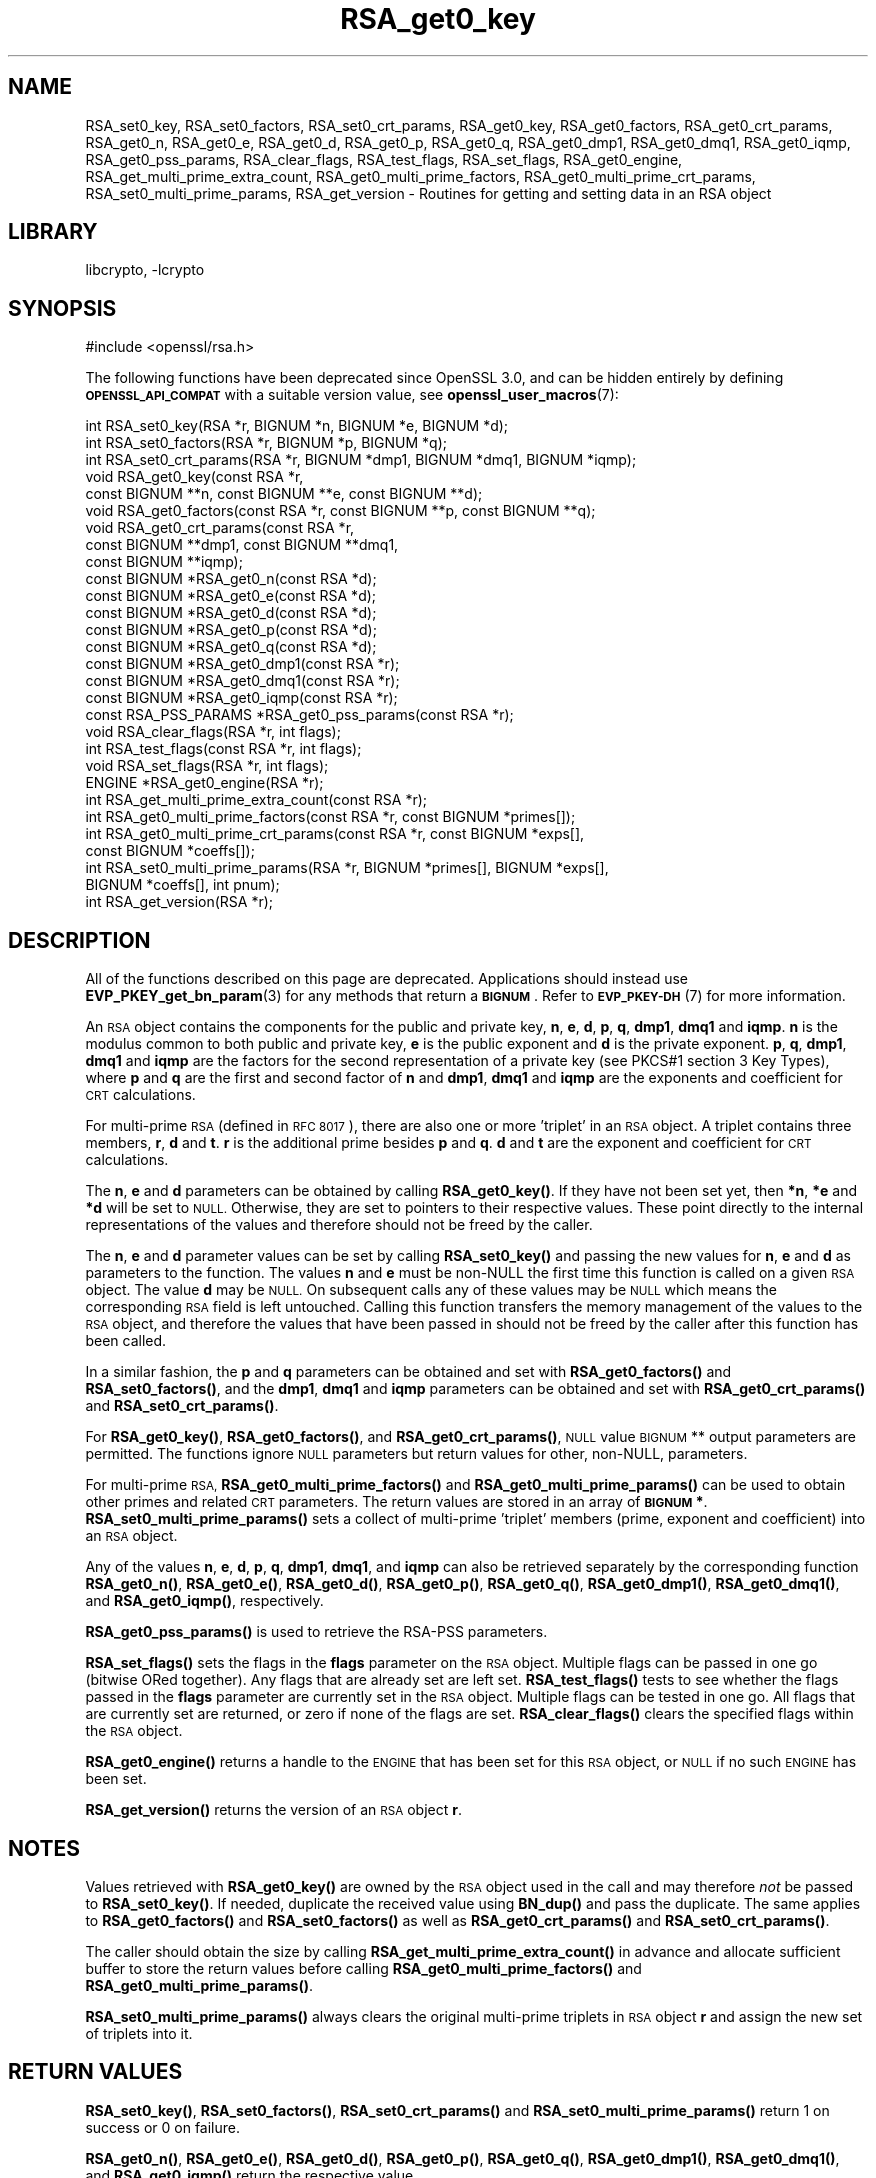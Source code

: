 .\"	$NetBSD: RSA_get0_key.3,v 1.7 2023/10/25 17:17:55 christos Exp $
.\"
.\" Automatically generated by Pod::Man 4.14 (Pod::Simple 3.43)
.\"
.\" Standard preamble:
.\" ========================================================================
.de Sp \" Vertical space (when we can't use .PP)
.if t .sp .5v
.if n .sp
..
.de Vb \" Begin verbatim text
.ft CW
.nf
.ne \\$1
..
.de Ve \" End verbatim text
.ft R
.fi
..
.\" Set up some character translations and predefined strings.  \*(-- will
.\" give an unbreakable dash, \*(PI will give pi, \*(L" will give a left
.\" double quote, and \*(R" will give a right double quote.  \*(C+ will
.\" give a nicer C++.  Capital omega is used to do unbreakable dashes and
.\" therefore won't be available.  \*(C` and \*(C' expand to `' in nroff,
.\" nothing in troff, for use with C<>.
.tr \(*W-
.ds C+ C\v'-.1v'\h'-1p'\s-2+\h'-1p'+\s0\v'.1v'\h'-1p'
.ie n \{\
.    ds -- \(*W-
.    ds PI pi
.    if (\n(.H=4u)&(1m=24u) .ds -- \(*W\h'-12u'\(*W\h'-12u'-\" diablo 10 pitch
.    if (\n(.H=4u)&(1m=20u) .ds -- \(*W\h'-12u'\(*W\h'-8u'-\"  diablo 12 pitch
.    ds L" ""
.    ds R" ""
.    ds C` ""
.    ds C' ""
'br\}
.el\{\
.    ds -- \|\(em\|
.    ds PI \(*p
.    ds L" ``
.    ds R" ''
.    ds C`
.    ds C'
'br\}
.\"
.\" Escape single quotes in literal strings from groff's Unicode transform.
.ie \n(.g .ds Aq \(aq
.el       .ds Aq '
.\"
.\" If the F register is >0, we'll generate index entries on stderr for
.\" titles (.TH), headers (.SH), subsections (.SS), items (.Ip), and index
.\" entries marked with X<> in POD.  Of course, you'll have to process the
.\" output yourself in some meaningful fashion.
.\"
.\" Avoid warning from groff about undefined register 'F'.
.de IX
..
.nr rF 0
.if \n(.g .if rF .nr rF 1
.if (\n(rF:(\n(.g==0)) \{\
.    if \nF \{\
.        de IX
.        tm Index:\\$1\t\\n%\t"\\$2"
..
.        if !\nF==2 \{\
.            nr % 0
.            nr F 2
.        \}
.    \}
.\}
.rr rF
.\"
.\" Accent mark definitions (@(#)ms.acc 1.5 88/02/08 SMI; from UCB 4.2).
.\" Fear.  Run.  Save yourself.  No user-serviceable parts.
.    \" fudge factors for nroff and troff
.if n \{\
.    ds #H 0
.    ds #V .8m
.    ds #F .3m
.    ds #[ \f1
.    ds #] \fP
.\}
.if t \{\
.    ds #H ((1u-(\\\\n(.fu%2u))*.13m)
.    ds #V .6m
.    ds #F 0
.    ds #[ \&
.    ds #] \&
.\}
.    \" simple accents for nroff and troff
.if n \{\
.    ds ' \&
.    ds ` \&
.    ds ^ \&
.    ds , \&
.    ds ~ ~
.    ds /
.\}
.if t \{\
.    ds ' \\k:\h'-(\\n(.wu*8/10-\*(#H)'\'\h"|\\n:u"
.    ds ` \\k:\h'-(\\n(.wu*8/10-\*(#H)'\`\h'|\\n:u'
.    ds ^ \\k:\h'-(\\n(.wu*10/11-\*(#H)'^\h'|\\n:u'
.    ds , \\k:\h'-(\\n(.wu*8/10)',\h'|\\n:u'
.    ds ~ \\k:\h'-(\\n(.wu-\*(#H-.1m)'~\h'|\\n:u'
.    ds / \\k:\h'-(\\n(.wu*8/10-\*(#H)'\z\(sl\h'|\\n:u'
.\}
.    \" troff and (daisy-wheel) nroff accents
.ds : \\k:\h'-(\\n(.wu*8/10-\*(#H+.1m+\*(#F)'\v'-\*(#V'\z.\h'.2m+\*(#F'.\h'|\\n:u'\v'\*(#V'
.ds 8 \h'\*(#H'\(*b\h'-\*(#H'
.ds o \\k:\h'-(\\n(.wu+\w'\(de'u-\*(#H)/2u'\v'-.3n'\*(#[\z\(de\v'.3n'\h'|\\n:u'\*(#]
.ds d- \h'\*(#H'\(pd\h'-\w'~'u'\v'-.25m'\f2\(hy\fP\v'.25m'\h'-\*(#H'
.ds D- D\\k:\h'-\w'D'u'\v'-.11m'\z\(hy\v'.11m'\h'|\\n:u'
.ds th \*(#[\v'.3m'\s+1I\s-1\v'-.3m'\h'-(\w'I'u*2/3)'\s-1o\s+1\*(#]
.ds Th \*(#[\s+2I\s-2\h'-\w'I'u*3/5'\v'-.3m'o\v'.3m'\*(#]
.ds ae a\h'-(\w'a'u*4/10)'e
.ds Ae A\h'-(\w'A'u*4/10)'E
.    \" corrections for vroff
.if v .ds ~ \\k:\h'-(\\n(.wu*9/10-\*(#H)'\s-2\u~\d\s+2\h'|\\n:u'
.if v .ds ^ \\k:\h'-(\\n(.wu*10/11-\*(#H)'\v'-.4m'^\v'.4m'\h'|\\n:u'
.    \" for low resolution devices (crt and lpr)
.if \n(.H>23 .if \n(.V>19 \
\{\
.    ds : e
.    ds 8 ss
.    ds o a
.    ds d- d\h'-1'\(ga
.    ds D- D\h'-1'\(hy
.    ds th \o'bp'
.    ds Th \o'LP'
.    ds ae ae
.    ds Ae AE
.\}
.rm #[ #] #H #V #F C
.\" ========================================================================
.\"
.IX Title "RSA_get0_key 3"
.TH RSA_get0_key 3 "2023-10-25" "3.0.12" "OpenSSL"
.\" For nroff, turn off justification.  Always turn off hyphenation; it makes
.\" way too many mistakes in technical documents.
.if n .ad l
.nh
.SH "NAME"
RSA_set0_key, RSA_set0_factors, RSA_set0_crt_params, RSA_get0_key,
RSA_get0_factors, RSA_get0_crt_params,
RSA_get0_n, RSA_get0_e, RSA_get0_d, RSA_get0_p, RSA_get0_q,
RSA_get0_dmp1, RSA_get0_dmq1, RSA_get0_iqmp, RSA_get0_pss_params,
RSA_clear_flags,
RSA_test_flags, RSA_set_flags, RSA_get0_engine, RSA_get_multi_prime_extra_count,
RSA_get0_multi_prime_factors, RSA_get0_multi_prime_crt_params,
RSA_set0_multi_prime_params, RSA_get_version
\&\- Routines for getting and setting data in an RSA object
.SH "LIBRARY"
libcrypto, -lcrypto
.SH "SYNOPSIS"
.IX Header "SYNOPSIS"
.Vb 1
\& #include <openssl/rsa.h>
.Ve
.PP
The following functions have been deprecated since OpenSSL 3.0, and can be
hidden entirely by defining \fB\s-1OPENSSL_API_COMPAT\s0\fR with a suitable version value,
see \fBopenssl_user_macros\fR\|(7):
.PP
.Vb 10
\& int RSA_set0_key(RSA *r, BIGNUM *n, BIGNUM *e, BIGNUM *d);
\& int RSA_set0_factors(RSA *r, BIGNUM *p, BIGNUM *q);
\& int RSA_set0_crt_params(RSA *r, BIGNUM *dmp1, BIGNUM *dmq1, BIGNUM *iqmp);
\& void RSA_get0_key(const RSA *r,
\&                   const BIGNUM **n, const BIGNUM **e, const BIGNUM **d);
\& void RSA_get0_factors(const RSA *r, const BIGNUM **p, const BIGNUM **q);
\& void RSA_get0_crt_params(const RSA *r,
\&                          const BIGNUM **dmp1, const BIGNUM **dmq1,
\&                          const BIGNUM **iqmp);
\& const BIGNUM *RSA_get0_n(const RSA *d);
\& const BIGNUM *RSA_get0_e(const RSA *d);
\& const BIGNUM *RSA_get0_d(const RSA *d);
\& const BIGNUM *RSA_get0_p(const RSA *d);
\& const BIGNUM *RSA_get0_q(const RSA *d);
\& const BIGNUM *RSA_get0_dmp1(const RSA *r);
\& const BIGNUM *RSA_get0_dmq1(const RSA *r);
\& const BIGNUM *RSA_get0_iqmp(const RSA *r);
\& const RSA_PSS_PARAMS *RSA_get0_pss_params(const RSA *r);
\& void RSA_clear_flags(RSA *r, int flags);
\& int RSA_test_flags(const RSA *r, int flags);
\& void RSA_set_flags(RSA *r, int flags);
\& ENGINE *RSA_get0_engine(RSA *r);
\& int RSA_get_multi_prime_extra_count(const RSA *r);
\& int RSA_get0_multi_prime_factors(const RSA *r, const BIGNUM *primes[]);
\& int RSA_get0_multi_prime_crt_params(const RSA *r, const BIGNUM *exps[],
\&                                     const BIGNUM *coeffs[]);
\& int RSA_set0_multi_prime_params(RSA *r, BIGNUM *primes[], BIGNUM *exps[],
\&                                BIGNUM *coeffs[], int pnum);
\& int RSA_get_version(RSA *r);
.Ve
.SH "DESCRIPTION"
.IX Header "DESCRIPTION"
All of the functions described on this page are deprecated.
Applications should instead use \fBEVP_PKEY_get_bn_param\fR\|(3) for any methods that
return a \fB\s-1BIGNUM\s0\fR. Refer to \s-1\fBEVP_PKEY\-DH\s0\fR\|(7) for more information.
.PP
An \s-1RSA\s0 object contains the components for the public and private key,
\&\fBn\fR, \fBe\fR, \fBd\fR, \fBp\fR, \fBq\fR, \fBdmp1\fR, \fBdmq1\fR and \fBiqmp\fR.  \fBn\fR is
the modulus common to both public and private key, \fBe\fR is the public
exponent and \fBd\fR is the private exponent.  \fBp\fR, \fBq\fR, \fBdmp1\fR,
\&\fBdmq1\fR and \fBiqmp\fR are the factors for the second representation of a
private key (see PKCS#1 section 3 Key Types), where \fBp\fR and \fBq\fR are
the first and second factor of \fBn\fR and \fBdmp1\fR, \fBdmq1\fR and \fBiqmp\fR
are the exponents and coefficient for \s-1CRT\s0 calculations.
.PP
For multi-prime \s-1RSA\s0 (defined in \s-1RFC 8017\s0), there are also one or more
\&'triplet' in an \s-1RSA\s0 object. A triplet contains three members, \fBr\fR, \fBd\fR
and \fBt\fR. \fBr\fR is the additional prime besides \fBp\fR and \fBq\fR. \fBd\fR and
\&\fBt\fR are the exponent and coefficient for \s-1CRT\s0 calculations.
.PP
The \fBn\fR, \fBe\fR and \fBd\fR parameters can be obtained by calling
\&\fBRSA_get0_key()\fR.  If they have not been set yet, then \fB*n\fR, \fB*e\fR and
\&\fB*d\fR will be set to \s-1NULL.\s0  Otherwise, they are set to pointers to
their respective values. These point directly to the internal
representations of the values and therefore should not be freed
by the caller.
.PP
The \fBn\fR, \fBe\fR and \fBd\fR parameter values can be set by calling
\&\fBRSA_set0_key()\fR and passing the new values for \fBn\fR, \fBe\fR and \fBd\fR as
parameters to the function.  The values \fBn\fR and \fBe\fR must be non-NULL
the first time this function is called on a given \s-1RSA\s0 object. The
value \fBd\fR may be \s-1NULL.\s0 On subsequent calls any of these values may be
\&\s-1NULL\s0 which means the corresponding \s-1RSA\s0 field is left untouched.
Calling this function transfers the memory management of the values to
the \s-1RSA\s0 object, and therefore the values that have been passed in
should not be freed by the caller after this function has been called.
.PP
In a similar fashion, the \fBp\fR and \fBq\fR parameters can be obtained and
set with \fBRSA_get0_factors()\fR and \fBRSA_set0_factors()\fR, and the \fBdmp1\fR,
\&\fBdmq1\fR and \fBiqmp\fR parameters can be obtained and set with
\&\fBRSA_get0_crt_params()\fR and \fBRSA_set0_crt_params()\fR.
.PP
For \fBRSA_get0_key()\fR, \fBRSA_get0_factors()\fR, and \fBRSA_get0_crt_params()\fR,
\&\s-1NULL\s0 value \s-1BIGNUM\s0 ** output parameters are permitted. The functions
ignore \s-1NULL\s0 parameters but return values for other, non-NULL, parameters.
.PP
For multi-prime \s-1RSA,\s0 \fBRSA_get0_multi_prime_factors()\fR and \fBRSA_get0_multi_prime_params()\fR
can be used to obtain other primes and related \s-1CRT\s0 parameters. The
return values are stored in an array of \fB\s-1BIGNUM\s0 *\fR. \fBRSA_set0_multi_prime_params()\fR
sets a collect of multi-prime 'triplet' members (prime, exponent and coefficient)
into an \s-1RSA\s0 object.
.PP
Any of the values \fBn\fR, \fBe\fR, \fBd\fR, \fBp\fR, \fBq\fR, \fBdmp1\fR, \fBdmq1\fR, and \fBiqmp\fR can also be
retrieved separately by the corresponding function
\&\fBRSA_get0_n()\fR, \fBRSA_get0_e()\fR, \fBRSA_get0_d()\fR, \fBRSA_get0_p()\fR, \fBRSA_get0_q()\fR,
\&\fBRSA_get0_dmp1()\fR, \fBRSA_get0_dmq1()\fR, and \fBRSA_get0_iqmp()\fR, respectively.
.PP
\&\fBRSA_get0_pss_params()\fR is used to retrieve the RSA-PSS parameters.
.PP
\&\fBRSA_set_flags()\fR sets the flags in the \fBflags\fR parameter on the \s-1RSA\s0
object. Multiple flags can be passed in one go (bitwise ORed together).
Any flags that are already set are left set. \fBRSA_test_flags()\fR tests to
see whether the flags passed in the \fBflags\fR parameter are currently
set in the \s-1RSA\s0 object. Multiple flags can be tested in one go. All
flags that are currently set are returned, or zero if none of the
flags are set. \fBRSA_clear_flags()\fR clears the specified flags within the
\&\s-1RSA\s0 object.
.PP
\&\fBRSA_get0_engine()\fR returns a handle to the \s-1ENGINE\s0 that has been set for
this \s-1RSA\s0 object, or \s-1NULL\s0 if no such \s-1ENGINE\s0 has been set.
.PP
\&\fBRSA_get_version()\fR returns the version of an \s-1RSA\s0 object \fBr\fR.
.SH "NOTES"
.IX Header "NOTES"
Values retrieved with \fBRSA_get0_key()\fR are owned by the \s-1RSA\s0 object used
in the call and may therefore \fInot\fR be passed to \fBRSA_set0_key()\fR.  If
needed, duplicate the received value using \fBBN_dup()\fR and pass the
duplicate.  The same applies to \fBRSA_get0_factors()\fR and \fBRSA_set0_factors()\fR
as well as \fBRSA_get0_crt_params()\fR and \fBRSA_set0_crt_params()\fR.
.PP
The caller should obtain the size by calling \fBRSA_get_multi_prime_extra_count()\fR
in advance and allocate sufficient buffer to store the return values before
calling \fBRSA_get0_multi_prime_factors()\fR and \fBRSA_get0_multi_prime_params()\fR.
.PP
\&\fBRSA_set0_multi_prime_params()\fR always clears the original multi-prime
triplets in \s-1RSA\s0 object \fBr\fR and assign the new set of triplets into it.
.SH "RETURN VALUES"
.IX Header "RETURN VALUES"
\&\fBRSA_set0_key()\fR, \fBRSA_set0_factors()\fR, \fBRSA_set0_crt_params()\fR and
\&\fBRSA_set0_multi_prime_params()\fR return 1 on success or 0 on failure.
.PP
\&\fBRSA_get0_n()\fR, \fBRSA_get0_e()\fR, \fBRSA_get0_d()\fR, \fBRSA_get0_p()\fR, \fBRSA_get0_q()\fR,
\&\fBRSA_get0_dmp1()\fR, \fBRSA_get0_dmq1()\fR, and \fBRSA_get0_iqmp()\fR
return the respective value.
.PP
\&\fBRSA_get0_pss_params()\fR returns a \fB\s-1RSA_PSS_PARAMS\s0\fR pointer, or \s-1NULL\s0 if
there is none.
.PP
\&\fBRSA_get0_multi_prime_factors()\fR and \fBRSA_get0_multi_prime_crt_params()\fR return
1 on success or 0 on failure.
.PP
\&\fBRSA_get_multi_prime_extra_count()\fR returns two less than the number of primes
in use, which is 0 for traditional \s-1RSA\s0 and the number of extra primes for
multi-prime \s-1RSA.\s0
.PP
\&\fBRSA_get_version()\fR returns \fB\s-1RSA_ASN1_VERSION_MULTI\s0\fR for multi-prime \s-1RSA\s0 and
\&\fB\s-1RSA_ASN1_VERSION_DEFAULT\s0\fR for normal two-prime \s-1RSA,\s0 as defined in \s-1RFC 8017.\s0
.PP
\&\fBRSA_test_flags()\fR returns the current state of the flags in the \s-1RSA\s0 object.
.PP
\&\fBRSA_get0_engine()\fR returns the \s-1ENGINE\s0 set for the \s-1RSA\s0 object or \s-1NULL\s0 if no
\&\s-1ENGINE\s0 has been set.
.SH "SEE ALSO"
.IX Header "SEE ALSO"
\&\fBRSA_new\fR\|(3), \fBRSA_size\fR\|(3)
.SH "HISTORY"
.IX Header "HISTORY"
The \fBRSA_get0_pss_params()\fR function was added in OpenSSL 1.1.1e.
.PP
The
\&\fBRSA_get_multi_prime_extra_count()\fR, \fBRSA_get0_multi_prime_factors()\fR,
\&\fBRSA_get0_multi_prime_crt_params()\fR, \fBRSA_set0_multi_prime_params()\fR,
and \fBRSA_get_version()\fR functions were added in OpenSSL 1.1.1.
.PP
Other functions described here were added in OpenSSL 1.1.0.
.PP
All of these functions were deprecated in OpenSSL 3.0.
.SH "COPYRIGHT"
.IX Header "COPYRIGHT"
Copyright 2016\-2023 The OpenSSL Project Authors. All Rights Reserved.
.PP
Licensed under the Apache License 2.0 (the \*(L"License\*(R").  You may not use
this file except in compliance with the License.  You can obtain a copy
in the file \s-1LICENSE\s0 in the source distribution or at
<https://www.openssl.org/source/license.html>.
